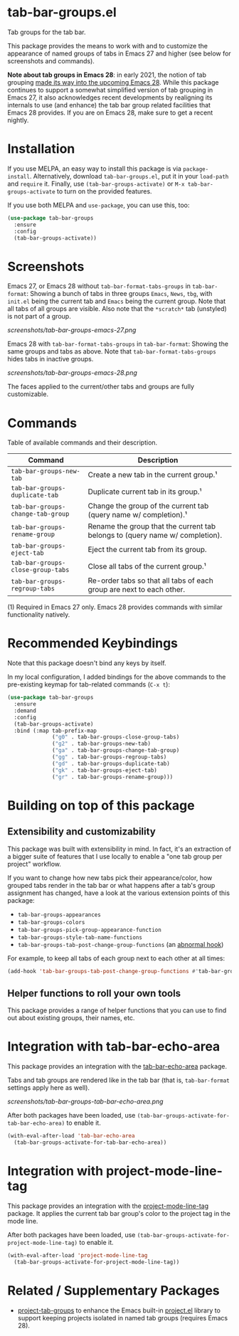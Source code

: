 * tab-bar-groups.el

Tab groups for the tab bar.

This package provides the means to work with and to customize the
appearance of named groups of tabs in Emacs 27 and higher (see below for
screenshots and commands).

*Note about tab groups in Emacs 28*: in early 2021, the notion of tab
grouping [[https://git.savannah.gnu.org/cgit/emacs.git/commit/etc/NEWS?id=f9b737fb9d21ac7adff403274167e76e77d033b8][made its way into the upcoming Emacs 28]]. While this package
continues to support a somewhat simplified version of tab grouping in
Emacs 27, it also acknowledges recent developments by realigning its
internals to use (and enhance) the tab bar group related facilities that
Emacs 28 provides. If you are on Emacs 28, make sure to get a recent
nightly.

* Installation

If you use MELPA, an easy way to install this package is via
=package-install=. Alternatively, download =tab-bar-groups.el=, put it
in your =load-path= and =require= it. Finally, use
=(tab-bar-groups-activate)= or =M-x tab-bar-groups-activate= to turn on
the provided features.

If you use both MELPA and =use-package=, you can use this, too:

#+begin_src emacs-lisp
(use-package tab-bar-groups
  :ensure
  :config
  (tab-bar-groups-activate))
#+end_src

* Screenshots

Emacs 27, or Emacs 28 without =tab-bar-format-tabs-groups= in
=tab-bar-format=: Showing a bunch of tabs in three groups =Emacs=,
=News=, =tbg=, with =init.el= being the current tab and =Emacs= being
the current group. Note that all tabs of all groups are visible.  Also
note that the =*scratch*= tab (unstyled) is not part of a group.

[[screenshots/tab-bar-groups-emacs-27.png]]

Emacs 28 with =tab-bar-format-tabs-groups= in =tab-bar-format=: Showing
the same groups and tabs as above. Note that
=tab-bar-format-tabs-groups= hides tabs in inactive groups.

[[screenshots/tab-bar-groups-emacs-28.png]]

The faces applied to the current/other tabs and groups are fully
customizable.

* Commands

Table of available commands and their description.

| Command                           | Description                                                                  |
|-----------------------------------+------------------------------------------------------------------------------|
| =tab-bar-groups-new-tab=          | Create a new tab in the current group.¹                                      |
| =tab-bar-groups-duplicate-tab=    | Duplicate current tab in its group.¹                                        |
| =tab-bar-groups-change-tab-group= | Change the group of the current tab (query name w/ completion).¹             |
| =tab-bar-groups-rename-group=     | Rename the group that the current tab belongs to (query name w/ completion). |
| =tab-bar-groups-eject-tab=        | Eject the current tab from its group.                                        |
| =tab-bar-groups-close-group-tabs= | Close all tabs of the current group.¹                                        |
| =tab-bar-groups-regroup-tabs=     | Re-order tabs so that all tabs of each group are next to each other.         |

(1) Required in Emacs 27 only. Emacs 28 provides commands with similar
functionality natively.

* Recommended Keybindings

Note that this package doesn't bind any keys by itself.

In my local configuration, I added bindings for the above commands to
the pre-existing keymap for tab-related commands (=C-x t=):

#+begin_src emacs-lisp
(use-package tab-bar-groups
  :ensure
  :demand
  :config
  (tab-bar-groups-activate)
  :bind (:map tab-prefix-map
              ("g0" . tab-bar-groups-close-group-tabs)
              ("g2" . tab-bar-groups-new-tab)
              ("ga" . tab-bar-groups-change-tab-group)
              ("gg" . tab-bar-groups-regroup-tabs)
              ("gd" . tab-bar-groups-duplicate-tab)
              ("gk" . tab-bar-groups-eject-tab)
              ("gr" . tab-bar-groups-rename-group)))
#+end_src

* Building on top of this package
** Extensibility and customizability

This package was built with extensibility in mind. In fact, it's an
extraction of a bigger suite of features that I use locally to enable a
"one tab group per project" workflow.

If you want to change how new tabs pick their appearance/color, how
grouped tabs render in the tab bar or what happens after a tab's group
assignment has changed, have a look at the various extension points of
this package:

- =tab-bar-groups-appearances=
- =tab-bar-groups-colors=
- =tab-bar-groups-pick-group-appearance-function=
- =tab-bar-groups-style-tab-name-functions=
- =tab-bar-groups-tab-post-change-group-functions= (an [[https://www.gnu.org/software/emacs/manual/html_node/emacs/Hooks.html][abnormal hook]])

For example, to keep all tabs of each group next to each other at all
times:

#+begin_src emacs-lisp
(add-hook 'tab-bar-groups-tab-post-change-group-functions #'tab-bar-groups-regroup-tabs)
#+end_src

** Helper functions to roll your own tools

This package provides a range of helper functions that you can use to
find out about existing groups, their names, etc.

* Integration with tab-bar-echo-area

This package provides an integration with the [[https://github.com/fritzgrabo/tab-bar-echo-area][tab-bar-echo-area]] package.

Tabs and tab groups are rendered like in the tab bar (that is,
=tab-bar-format= settings apply here as well).

[[screenshots/tab-bar-groups-tab-bar-echo-area.png]]

After both packages have been loaded, use
=(tab-bar-groups-activate-for-tab-bar-echo-area)= to enable it.

#+begin_src emacs-lisp
(with-eval-after-load 'tab-bar-echo-area
  (tab-bar-groups-activate-for-tab-bar-echo-area))
#+end_src

* Integration with project-mode-line-tag

This package provides an integration with the [[https://github.com/fritzgrabo/project-mode-line-tag][project-mode-line-tag]]
package. It applies the current tab bar group's color to the project tag
in the mode line.

After both packages have been loaded, use
=(tab-bar-groups-activate-for-project-mode-line-tag)= to enable it.

#+begin_src emacs-lisp
(with-eval-after-load 'project-mode-line-tag
  (tab-bar-groups-activate-for-project-mode-line-tag))
#+end_src

* Related / Supplementary Packages

- [[https://github.com/fritzgrabo/project-tab-groups][project-tab-groups]] to enhance the Emacs built-in [[https://www.gnu.org/software/emacs/manual/html_node/emacs/Projects.html][project.el]] library to
  support keeping projects isolated in named tab groups (requires Emacs
  28).

